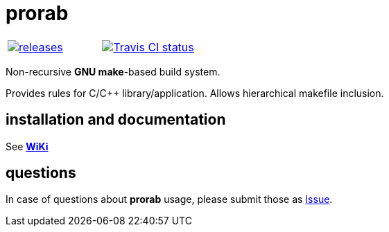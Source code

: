 = prorab

|====
| link:https://github.com/igagis/prorab/releases[image:https://img.shields.io/github/tag/igagis/prorab.svg[releases]] | link:https://travis-ci.org/igagis/prorab[image:https://travis-ci.org/igagis/prorab.svg?branch=master[Travis CI status]]
|====

Non-recursive **GNU make**-based build system.

Provides rules for C/C++ library/application. Allows hierarchical makefile inclusion.

== installation and documentation

See **link:wiki/HomePage.adoc[WiKi]**

== questions

In case of questions about **prorab** usage, please submit those as link:https://github.com/igagis/prorab/issues[Issue].
